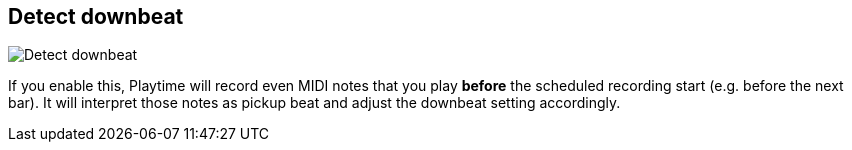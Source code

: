 [#inspector-matrix-recording-detect-downbeat]
== Detect downbeat

image:generated/screenshots/elements/inspector/matrix/recording-detect-downbeat.png[Detect downbeat, role="related thumb right"]

If you enable this, Playtime will record even MIDI notes that you play *before* the scheduled recording start (e.g. before the next bar). It will interpret those notes as pickup beat and adjust the downbeat setting accordingly.
